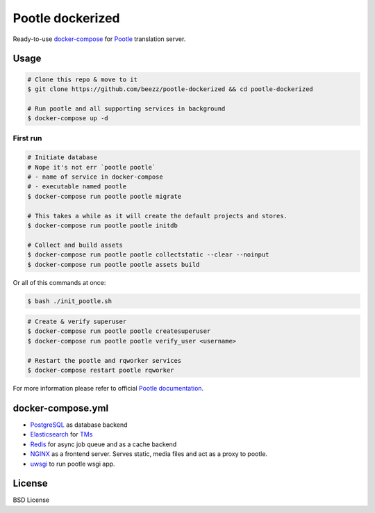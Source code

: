 
=================
Pootle dockerized
=================

Ready-to-use `docker-compose <https://docs.docker.com/compose/>`_ for `Pootle
<https://github.com/translate/pootle>`_ translation server.


Usage
=====

.. code-block:: bash

        # Clone this repo & move to it
        $ git clone https://github.com/beezz/pootle-dockerized && cd pootle-dockerized

        # Run pootle and all supporting services in background
        $ docker-compose up -d

First run
---------

.. code-block:: bash

        # Initiate database
        # Nope it's not err `pootle pootle`
        # - name of service in docker-compose
        # - executable named pootle
        $ docker-compose run pootle pootle migrate

        # This takes a while as it will create the default projects and stores.
        $ docker-compose run pootle pootle initdb

        # Collect and build assets
        $ docker-compose run pootle pootle collectstatic --clear --noinput
        $ docker-compose run pootle pootle assets build

Or all of this commands at once:

.. code-block:: bash

        $ bash ./init_pootle.sh

.. code-block:: bash

        # Create & verify superuser
        $ docker-compose run pootle pootle createsuperuser
        $ docker-compose run pootle pootle verify_user <username>

        # Restart the pootle and rqworker services
        $ docker-compose restart pootle rqworker

For more information please refer to official `Pootle documentation
<http://docs.translatehouse.org/projects/pootle/en/latest/>`_.


docker-compose.yml
==================

* `PostgreSQL <https://www.postgresql.org/>`_ as database backend

* `Elasticsearch <https://www.elastic.co/products/elasticsearch>`_ for `TMs
  <http://docs.translatehouse.org/projects/pootle/en/latest/features/translation_memory.html#elasticsearch-based-tms>`_

* `Redis <http://redis.io/>`_ for async job queue and as a cache backend

* `NGINX <https://nginx.org/>`_ as a frontend server. Serves static, media files and act as a proxy to pootle.

* `uwsgi  <https://uwsgi-docs.readthedocs.io/en/latest/>`_ to run pootle wsgi app.


License
=======

BSD License
